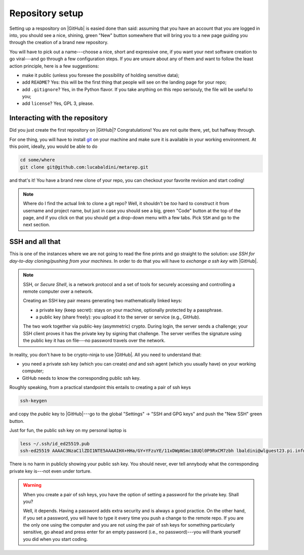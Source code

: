 .. _setup:

Repository setup
================

Setting up a respository on |GitHub| is easied done than said: assuming that you
have an account that you are logged in into, you should see a nice, shining, green
"New" button somewhere that will bring you to a new page guiding you through the
creation of a brand new repository.

You will have to pick out a name---choose a nice, short and expressive one, if you
want your next software creation to go viral---and go through a few configuration
steps. If you are unsure about any of them and want to follow the least action
principle, here is a few suggestions:

* make it public (unless you foresee the possibility of holding sensitive data);
* add ``README``? Yes: this will be the first thing that people will see on
  the landing page for your repo;
* add ``.gitignore``? Yes, in the Python flavor. If you take anything on this
  repo serisouly, the file will be useful to you;
* add ``license``? Yes, GPL 3, please.


Interacting with the repository
-------------------------------

Did you just create the first repository on |GitHub|? Congratulations! You are
not quite there, yet, but halfway through.

For one thing, you will have to install `git <https://git-scm.com/>`_ on your machine and
make sure it is available in your working environment. At this point, ideally, you
would be able to do

.. code-block::

  cd some/where
  git clone git@github.com:lucabaldini/metarep.git

and that's it! You have a brand new clone of your repo, you can checkout your
favorite revision and start coding!


.. note::

  Where do I find the actual link to clone a git repo? Well, it shouldn't be `too`
  hard to construct it from username and project name, but just in case you should
  see a big, green "Code" button at the top of the page, and if you click on that
  you should get a drop-down menu with a few tabs. Pick ``SSH`` and go to the next
  section.


SSH and all that
----------------

This is one of the instances where we are not going to read the fine prints and
go straight to the solution: `use SSH for day-to-day cloning/pushing from your machines`.
In order to do that you will have to `exchange a ssh key` with |GitHub|.

.. note::

  SSH, or `Secure Shell`, is a network protocol and a set of tools for securely
  accessing and controlling a remote computer over a network.

  Creating an SSH key pair means generating two mathematically linked keys:

  * a private key (keep secret): stays on your machine, optionally protected by a
    passphrase.
  * a public key (share freely): you upload it to the server or service (e.g., GitHub).

  The two work together via public-key (asymmetric) crypto. During login, the server
  sends a challenge; your SSH client proves it has the private key by signing that
  challenge. The server verifies the signature using the public key it has on file---no
  password travels over the network.

In reality, you don't have to be crypto-ninja to use |GitHub|. All you need to understand
that:

* you need a private ssh key (which you can create) `and` and ssh agent
  (which you usually have) on your working computer;
* GitHub needs to know the corresponding public ssh key.

Roughly speaking, from a practical standpoint this entails to creating a pair
of ssh keys

.. code-block::

  ssh-keygen

and copy the `public` key to |GitHub|---go to the global "Settings" -> "SSH and GPG keys"
and push the "New SSH" green button.

.. todo::

  We should add specific instructions for Windows and Mac OS.

Just for fun, the public ssh key on my personal laptop is

.. code-block:: shell

  less ~/.ssh/id_ed25519.pub
  ssh-ed25519 AAAAC3NzaC1lZDI1NTE5AAAAIHX+HHa/GY+YFzuYE/11xDWpNSmc18UQl0P9RxCM7zbh lbaldini@wlguest23.pi.infn.it

There is no harm in publicly showing your public ssh key. You should never, ever tell
annybody what the corresponding private key is---not even under torture.

.. warning::

  When you create a pair of ssh keys, you have the option of setting a password for
  the private key. Shall you?

  Well, it depends. Having a password adds extra security and is always a good practice.
  On the other hand, if you set a password, you will have to type it every time
  you push a change to the remote repo. If you are the only one using the
  computer and you are not using the pair of ssh keys for something particularly
  sensitive, go ahead and press enter for an empty password (i.e., no password)---you
  will thank yourself you did when you start coding.



